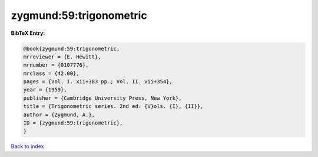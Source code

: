 zygmund:59:trigonometric
========================

.. :cite:t:`zygmund:59:trigonometric`

.. bibliography:: ../../All.bib

**BibTeX Entry:**

.. code-block:: bibtex

   @book{zygmund:59:trigonometric,
   mrreviewer = {E. Hewitt},
   mrnumber = {0107776},
   mrclass = {42.00},
   pages = {Vol. I. xii+383 pp.; Vol. II. vii+354},
   year = {1959},
   publisher = {Cambridge University Press, New York},
   title = {Trigonometric series. 2nd ed. {V}ols. {I}, {II}},
   author = {Zygmund, A.},
   ID = {zygmund:59:trigonometric},
   }

`Back to index <../index>`_
